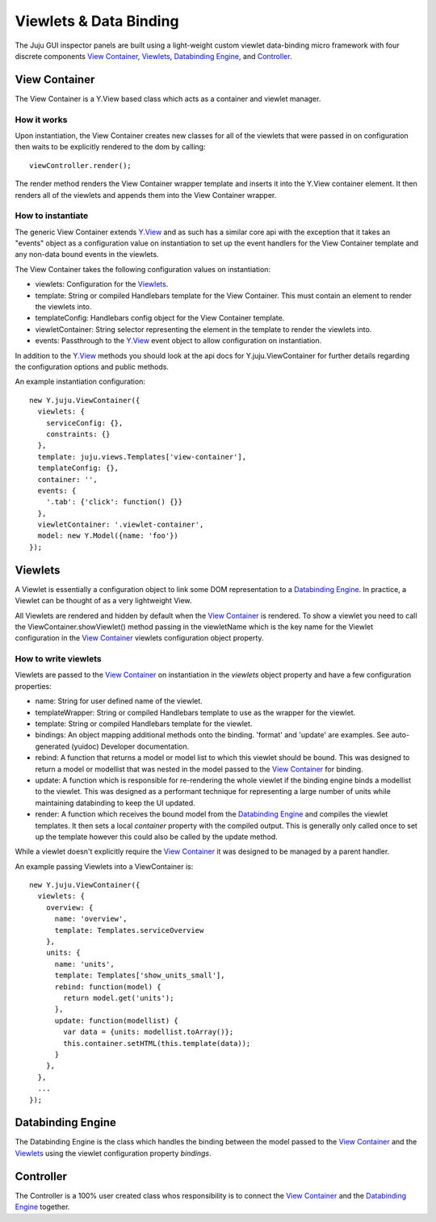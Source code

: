 =======================
Viewlets & Data Binding
=======================

The Juju GUI inspector panels are built using a light-weight custom viewlet
data-binding micro framework with four discrete components `View Container`_,
`Viewlets`_, `Databinding Engine`_, and `Controller`_.

View Container
==============

The View Container is a Y.View based class which acts as a container and viewlet
manager.

How it works
------------

Upon instantiation, the View Container creates new classes for all of the
viewlets that were passed in on configuration then waits to be explicitly
rendered to the dom by calling::

  viewController.render();

The render method renders the View Container wrapper template and inserts it
into the Y.View container element. It then renders all of the viewlets and
appends them into the View Container wrapper.


How to instantiate
------------------

The generic View Container extends Y.View_ and as such has a similar core api
with the exception that it takes an "events" object as a configuration value on
instantiation to set up the event handlers for the View Container template and
any non-data bound events in the viewlets.

The View Container takes the following configuration values on instantiation:

- viewlets: Configuration for the `Viewlets`_.
- template: String or compiled Handlebars template for the View Container. This
  must contain an element to render the viewlets into.
- templateConfig: Handlebars config object for the View Container template.
- viewletContainer: String selector representing the element in the template to
  render the viewlets into.
- events: Passthrough to the Y.View_ event object to allow configuration on
  instantiation.

In addition to the Y.View_ methods you should look at the api docs for
Y.juju.ViewContainer for further details regarding the configuration options and
public methods.

.. _Y.View: http://yuilibrary.com/yui/docs/api/classes/View.html

An example instantiation configuration::

  new Y.juju.ViewContainer({
    viewlets: {
      serviceConfig: {},
      constraints: {}
    },
    template: juju.views.Templates['view-container'],
    templateConfig: {},
    container: '',
    events: {
      '.tab': {'click': function() {}}
    },
    viewletContainer: '.viewlet-container',
    model: new Y.Model({name: 'foo'})
  });

Viewlets
=========

A Viewlet is essentially a configuration object to link some DOM representation
to a `Databinding Engine`_. In practice, a Viewlet can be thought of as a very lightweight View.

All Viewlets are rendered and hidden by default when the `View Container`_ is
rendered. To show a viewlet you need to call the ViewContainer.showViewlet()
method passing in the viewletName which is the key name for the Viewlet
configuration in the `View Container`_ viewlets configuration object property.

How to write viewlets
---------------------

Viewlets are passed to the `View Container`_ on instantiation
in the `viewlets` object property and have a few configuration properties:

- name: String for user defined name of the viewlet.
- templateWrapper: String or compiled Handlebars template to use as the wrapper
  for the viewlet.
- template: String or compiled Handlebars template for the viewlet.
- bindings: An object mapping additional methods onto the binding. 'format' and 
  'update' are examples. See auto-generated (yuidoc) Developer documentation.
- rebind: A function that returns a model or model list to which this viewlet
  should be bound. This was designed to return a  model or modellist that was
  nested in the model passed to the `View Container`_ for binding.
- update: A function which is responsible for re-rendering the whole viewlet if
  the binding engine binds a modellist to the viewlet. This was designed as a
  performant technique for representing a large number of units while
  maintaining databinding to keep the UI updated.
- render: A function which receives the bound model from the
  `Databinding Engine`_ and compiles the viewlet templates. It then sets a local
  `container` property with the compiled output. This is generally only called
  once to set up the template however this could also be called by the update
  method.

While a viewlet doesn't explicitly require the `View Container`_ it was designed
to be managed by a parent handler.

An example passing Viewlets into a ViewContainer is::

  new Y.juju.ViewContainer({
    viewlets: {
      overview: {
        name: 'overview',
        template: Templates.serviceOverview
      },
      units: {
        name: 'units',
        template: Templates['show_units_small'],
        rebind: function(model) {
          return model.get('units');
        },
        update: function(modellist) {
          var data = {units: modellist.toArray()};
          this.container.setHTML(this.template(data));
        }
      },
    },
    ...
  });

Databinding Engine
==================

The Databinding Engine is the class which handles the binding between the model
passed to the `View Container`_ and the `Viewlets`_ using the viewlet
configuration property `bindings`.


Controller
==========

The Controller is a 100% user created class whos responsibility is to connect
the `View Container`_ and the `Databinding Engine`_ together.
